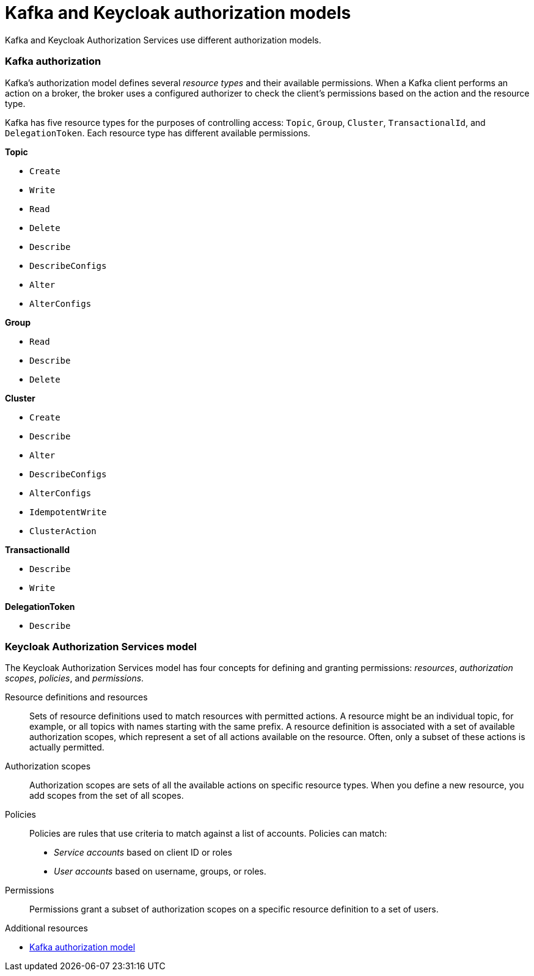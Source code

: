[id="con-kafka-keycloak-authz-models_{context}"]
= Kafka and Keycloak authorization models

[role="_abstract"]

Kafka and Keycloak Authorization Services use different authorization models.

[discrete]
=== Kafka authorization

Kafka's authorization model defines several _resource types_ and their available permissions.
When a Kafka client performs an action on a broker, the broker uses a configured authorizer to check the client's permissions based on the action and the resource type.

Kafka has five resource types for the purposes of controlling access: `Topic`, `Group`, `Cluster`, `TransactionalId`, and `DelegationToken`.
Each resource type has different available permissions.

*Topic*

* `Create`
* `Write`
* `Read`
* `Delete`
* `Describe`
* `DescribeConfigs`
* `Alter`
* `AlterConfigs`

*Group*

* `Read`
* `Describe`
* `Delete`

*Cluster*

*  `Create`
*  `Describe`
*  `Alter`
*  `DescribeConfigs`
*  `AlterConfigs`
*  `IdempotentWrite`
*  `ClusterAction`

*TransactionalId*

*  `Describe`
*  `Write`

*DelegationToken*

* `Describe`

[discrete]
=== Keycloak Authorization Services model

The Keycloak Authorization Services model has four concepts for defining and granting permissions: _resources_, _authorization scopes_, _policies_, and _permissions_.

Resource definitions and resources:: Sets of resource definitions used to match resources with permitted actions.
A resource might be an individual topic, for example, or all topics with names starting with the same prefix.
A resource definition is associated with a set of available authorization scopes, which represent a set of all actions available on the resource.
Often, only a subset of these actions is actually permitted.

Authorization scopes:: Authorization scopes are sets of all the available actions on specific resource types.
When you define a new resource, you add scopes from the set of all scopes.

Policies:: Policies are rules that use criteria to match against a list of accounts.
Policies can match:
* _Service accounts_ based on client ID or roles
* _User accounts_ based on username, groups, or roles.

Permissions:: Permissions grant a subset of authorization scopes on a specific resource definition to a set of users.

[role="_additional-resources"]
.Additional resources
* link:https://kafka.apache.org/documentation/#security_authz_primitives[Kafka authorization model]